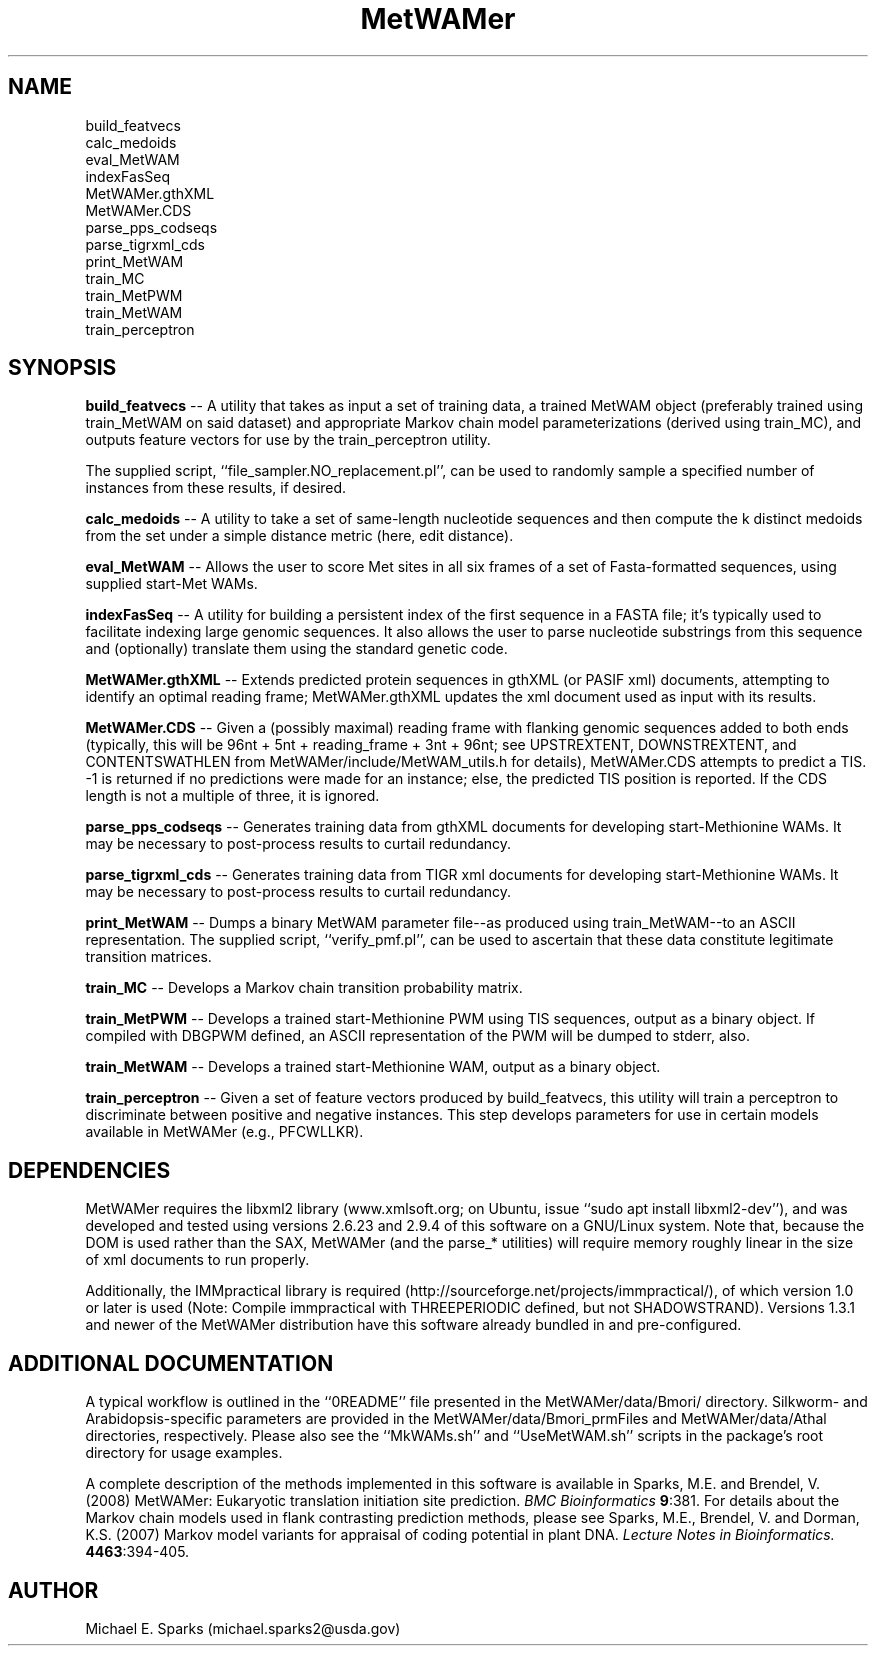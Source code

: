 .\" Man page for the MetWAMer code package
.\" Process with `groff -man -T ascii MetWAMer.1 | less` .OR.
.\"               `man ./MetWAMer.1`
.\"
.\" Copyright (c) 2007,2008 Michael E. Sparks
.\"   (updated 20 December 2020 by MES: michael.sparks2@usda.gov)
.\" All rights reserved.
.\"
.\" Permission to use, copy, modify, and distribute this software for any
.\" purpose with or without fee is hereby granted, provided that the above
.\" copyright notice and this permission notice appear in all copies.
.\"
.\" THE SOFTWARE IS PROVIDED "AS IS" AND THE AUTHOR DISCLAIMS ALL WARRANTIES
.\" WITH REGARD TO THIS SOFTWARE INCLUDING ALL IMPLIED WARRANTIES OF
.\" MERCHANTABILITY AND FITNESS. IN NO EVENT SHALL THE AUTHOR BE LIABLE FOR
.\" ANY SPECIAL, DIRECT, INDIRECT, OR CONSEQUENTIAL DAMAGES OR ANY DAMAGES
.\" WHATSOEVER RESULTING FROM LOSS OF USE, DATA OR PROFITS, WHETHER IN AN
.\" ACTION OF CONTRACT, NEGLIGENCE OR OTHER TORTIOUS ACTION, ARISING OUT OF
.\" OR IN CONNECTION WITH THE USE OR PERFORMANCE OF THIS SOFTWARE.

.TH MetWAMer 1 "20 December 2020" "version 1.3.3" "Documentation for the MetWAMer Package"
.SH NAME
build_featvecs
.br
calc_medoids
.br
eval_MetWAM
.br
indexFasSeq
.br
MetWAMer.gthXML
.br
MetWAMer.CDS
.br
parse_pps_codseqs
.br
parse_tigrxml_cds
.br
print_MetWAM
.br
train_MC
.br
train_MetPWM
.br
train_MetWAM
.br
train_perceptron
.SH SYNOPSIS
.BR build_featvecs " -- A utility that takes as input a set of training
data, a trained MetWAM object (preferably trained using
train_MetWAM on said dataset) and appropriate Markov chain model
parameterizations (derived using train_MC), and outputs
feature vectors for use by the train_perceptron utility.
.sp
The supplied script, ``file_sampler.NO_replacement.pl'', can be used
to randomly sample a specified number of instances from these
results, if desired.
.sp
.BR calc_medoids " -- A utility to take a set of same-length nucleotide
sequences and then compute the k distinct medoids from the set
under a simple distance metric (here, edit distance).
.sp
.BR eval_MetWAM " -- Allows the user to score Met sites in all six frames
of a set of Fasta-formatted sequences, using supplied start-Met WAMs.
.sp
.BR indexFasSeq " -- A utility for building a persistent index of the first
sequence in a FASTA file; it's typically used to facilitate indexing
large genomic sequences. It also allows the user to parse nucleotide
substrings from this sequence and (optionally) translate them
using the standard genetic code.
.sp
.BR MetWAMer.gthXML " -- Extends predicted protein sequences in gthXML
(or PASIF xml) documents, attempting to identify an optimal reading
frame; MetWAMer.gthXML updates the xml document used as input with
its results.
.sp
.BR MetWAMer.CDS " -- Given a (possibly maximal) reading frame with
flanking genomic sequences added to both ends (typically, this will be
96nt + 5nt + reading_frame + 3nt + 96nt; see UPSTREXTENT,
DOWNSTREXTENT, and CONTENTSWATHLEN from MetWAMer/include/MetWAM_utils.h
for details), MetWAMer.CDS attempts
to predict a TIS.  -1 is returned if no predictions were made
for an instance; else, the predicted TIS position is reported.
If the CDS length is not a multiple of three, it is ignored.
.sp
.BR parse_pps_codseqs " -- Generates training data from gthXML documents
for developing start-Methionine WAMs.  It may be necessary to
post-process results to curtail redundancy.
.sp
.BR parse_tigrxml_cds " -- Generates training data from TIGR xml documents
for developing start-Methionine WAMs.  It may be necessary to
post-process results to curtail redundancy.
.sp
.BR print_MetWAM " -- Dumps a binary MetWAM parameter file--as produced
using train_MetWAM--to an ASCII representation.
The supplied script, ``verify_pmf.pl'', can be used to ascertain that
these data constitute legitimate transition matrices.
.sp
.BR train_MC " -- Develops a Markov chain transition probability matrix.
.sp
.BR train_MetPWM " -- Develops a trained start-Methionine PWM using TIS
sequences, output as a binary object.  If compiled with DBGPWM
defined, an ASCII representation of the PWM will be dumped to
stderr, also.
.sp
.BR train_MetWAM " -- Develops a trained start-Methionine WAM, output
as a binary object.
.sp
.BR train_perceptron " -- Given a set of feature vectors produced by
build_featvecs, this utility will train a perceptron to
discriminate between positive and negative instances.  This step
develops parameters for use in certain models available in
MetWAMer (e.g., PFCWLLKR).
.SH DEPENDENCIES
MetWAMer requires the libxml2 library (www.xmlsoft.org;
on Ubuntu, issue ``sudo apt install libxml2-dev''),
and was developed and tested using versions 2.6.23 and 2.9.4
of this software on a GNU/Linux system.
Note that, because the DOM is used rather than the SAX, MetWAMer
(and the parse_* utilities) will require memory roughly linear in
the size of xml documents to run properly.
.sp
Additionally, the IMMpractical library is required
(http://sourceforge.net/projects/immpractical/),
of which version 1.0 or later is used (Note: Compile immpractical with
THREEPERIODIC defined, but not SHADOWSTRAND). Versions 1.3.1 and newer
of the MetWAMer distribution have this software already bundled in
and pre-configured.
.SH ADDITIONAL DOCUMENTATION
A typical workflow is outlined in the ``0README'' file presented in
the MetWAMer/data/Bmori/ directory.
Silkworm- and Arabidopsis-specific parameters are provided
in the MetWAMer/data/Bmori_prmFiles and MetWAMer/data/Athal
directories, respectively.
Please also see the ``MkWAMs.sh'' and ``UseMetWAM.sh'' scripts in
the package's root directory for usage examples.
.sp
A complete description of the methods implemented in this software
is available in Sparks, M.E. and Brendel, V. (2008)
MetWAMer: Eukaryotic translation initiation site prediction.
.I BMC Bioinformatics
.BR 9 ":381.
For details about the Markov chain models used in flank contrasting
prediction methods, please see Sparks, M.E., Brendel, V. and
Dorman, K.S. (2007) Markov model variants for appraisal of coding
potential in plant DNA.
.I Lecture Notes in Bioinformatics.
.BR 4463 ":394-405.

.SH AUTHOR
Michael E. Sparks (michael.sparks2@usda.gov)

